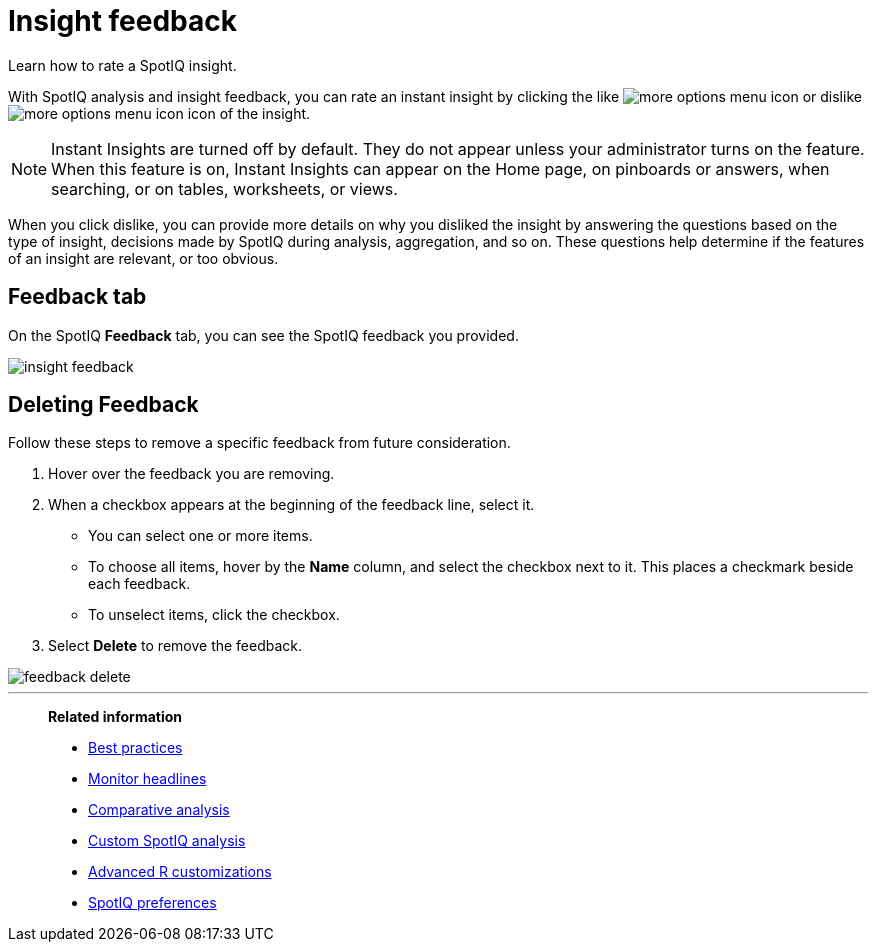 = Insight feedback
:last_updated: 06/15/2021
:experimental:
:linkattrs:
:page-aliases: /spotiq/insight-feedback.adoc

Learn how to rate a SpotIQ insight.

With SpotIQ analysis and insight feedback, you can rate an instant insight by clicking the like image:thumb_up.png[more options menu icon] or dislike image:thumb_down.png[more options menu icon] icon of the insight.

NOTE: Instant Insights are turned off by default.
They do not appear unless your administrator turns on the feature. When this feature is on, Instant Insights can appear on the Home page, on pinboards or answers, when searching, or on tables, worksheets, or views.

When you click dislike, you can provide more details on why you disliked the insight by answering the questions based on the type of insight, decisions made by SpotIQ during analysis, aggregation, and so on.
These questions help determine if the features of an insight are relevant, or too obvious.

////
The following are examples of questions based on different types of insights.

*Anomaly insight:* <br>
![]({{ site.baseurl }}/images/anomaly_insight.png)

*Trend insight:* <br>
![]({{ site.baseurl }}/images/trend_insight.png)

*Cross-correlation insight:* <br>
![]({{ site.baseurl }}/images/cross_corr_insight.png)

NOTE: Feedback is enabled for insights generated from Spotiq analyze but not instant insights that are computed in the background.
////

== Feedback tab

On the SpotIQ *Feedback* tab, you can see the SpotIQ feedback you provided.

image::insight-feedback.png[]

== Deleting Feedback

Follow these steps to remove a specific feedback from future consideration.

. Hover over the feedback you are removing.
. When a checkbox appears at the beginning of the feedback line, select it.
 ** You can select one or more items.
 ** To choose all items, hover by the *Name* column, and select the checkbox next to it.
This places a checkmark beside each feedback.
 ** To unselect items, click the checkbox.
. Select *Delete* to remove the feedback.

image::feedback-delete.png[]

'''
> **Related information**
>
> * xref:spotiq-best.adoc[Best practices]
> * xref:spotiq-monitor-headlines.adoc[Monitor headlines]
> * xref:spotiq-comparative.adoc[Comparative analysis]
> * xref:spotiq-custom.adoc[Custom SpotIQ analysis]
> * xref:spotiq-r.adoc[Advanced R customizations]
> * xref:spotiq-preferences.adoc[SpotIQ preferences]